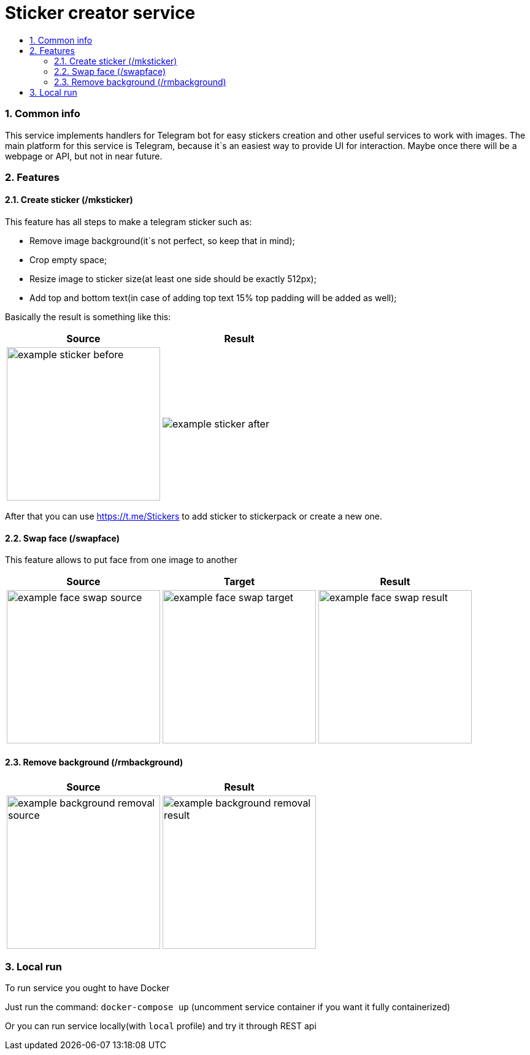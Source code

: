 :service-name: Sticker creator service
:imagesdir: ./docs/img

= {service-name}
:toc:
:toc-title:
:toclevels: 4
:sectnums:

=== Common info

This service implements handlers for Telegram bot for easy stickers creation and other useful services to work with images.
The main platform for this service is Telegram, because it`s an easiest way to provide UI for interaction.
Maybe once there will be a webpage or API, but not in near future.

=== Features

==== Create sticker (/mksticker)

This feature has all steps to make a telegram sticker such as:

* Remove image background(it`s not perfect, so keep that in mind);
* Crop empty space;
* Resize image to sticker size(at least one side should be exactly 512px);
* Add top and bottom text(in case of adding top text 15% top padding will be added as well);

Basically the result is something like this:

[cols="a,a", role="center"]
|===
| Source | Result

| image::example-sticker-before.png[width=250]
| image::example-sticker-after.png[]
|===

After that you can use https://t.me/Stickers to add sticker to stickerpack or create a new one.

==== Swap face (/swapface)

This feature allows to put face from one image to another

[cols="a,a,a", role="center"]
|===
| Source | Target | Result

| image::example-face-swap-source.png[width=250]
| image::example-face-swap-target.png[width=250]
| image::example-face-swap-result.png[width=250]
|===

==== Remove background (/rmbackground)

[cols="a,a", role="center"]
|===
| Source | Result

| image::example-background-removal-source.png[width=250]
| image::example-background-removal-result.png[width=250]
|===

=== Local run

To run service you ought to have Docker

Just run the command:
`docker-compose up`
(uncomment service container if you want it fully containerized)

Or you can run service locally(with `local` profile) and try it through REST api

